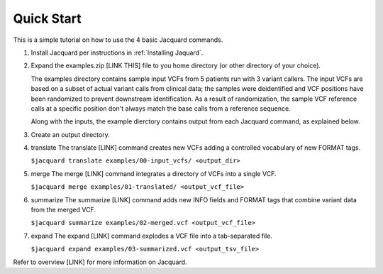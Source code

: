===========
Quick Start
===========
This is a simple tutorial on how to use the 4 basic Jacquard commands.


#. Install Jacquard per instructions in :ref:`Installing Jaquard`.


#. Expand the examples.zip [LINK THIS] file to you home directory (or other
   directory of your choice).

   The examples directory contains sample input VCFs from 5 patients run with 3
   variant callers. The input VCFs are based on a subset of actual variant calls
   from clinical data; the samples were deidentified and VCF positions have
   been randomized to prevent downstream identification. As a result of
   randomization, the sample VCF reference calls at a specific position don't
   always match the base calls from a reference sequence.

   Along with the inputs, the example dierctory contains output from each
   Jacquard command, as explained below.





#. Create an output directory.


#. translate
   The translate [LINK] command creates new VCFs adding a controlled
   vocabulary of new FORMAT tags.

   ``$jacquard translate examples/00-input_vcfs/ <output_dir>``


#. merge
   The merge [LINK] command integrates a directory of VCFs into a single VCF.

   ``$jacquard merge examples/01-translated/ <output_vcf_file>``


#. summarize
   The summarize [LINK] command adds new INFO fields and FORMAT tags that
   combine variant data from the merged VCF.

   ``$jacquard summarize examples/02-merged.vcf <output_vcf_file>``


#. expand
   The expand [LINK] command explodes a VCF file into a tab-separated file.

   ``$jacquard expand examples/03-summarized.vcf <output_tsv_file>``


Refer to overview [LINK] for more information on Jacquard.
